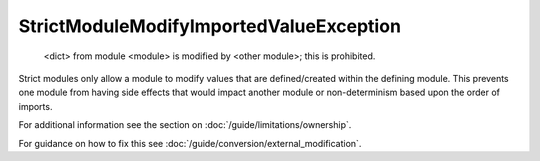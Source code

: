 StrictModuleModifyImportedValueException
########################################

  <dict> from module <module> is modified by <other module>; this is
  prohibited.

Strict modules only allow a module to modify values that are defined/created
within the defining module.  This prevents one module from having side effects
that would impact another module or non-determinism based upon the order of
imports.

For additional information see the section on
:doc:`/guide/limitations/ownership`.

For guidance on how to fix this see :doc:`/guide/conversion/external_modification`.
